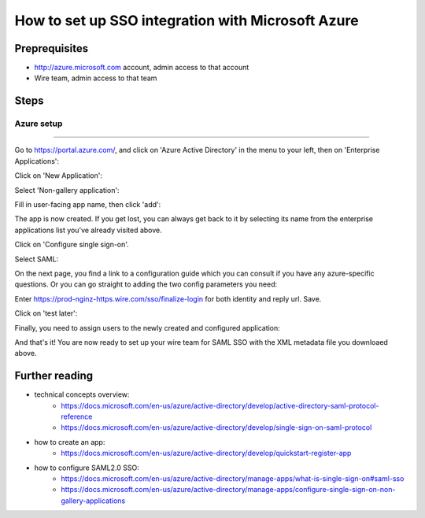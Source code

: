 How to set up SSO integration with Microsoft Azure
==================================================

Preprequisites
--------------

- http://azure.microsoft.com account, admin access to that account
- Wire team, admin access to that team


Steps
-----

Azure setup
^^^^^^^^^^^

----

Go to https://portal.azure.com/, and click on 'Azure Active Directory'
in the menu to your left, then on 'Enterprise Applications':

.. image:: 01.png

Click on 'New Application':

.. image:: 02.png

Select 'Non-gallery application':

.. image:: 03.png

Fill in user-facing app name, then click 'add':

.. image:: 04.png

The app is now created.  If you get lost, you can always get back to
it by selecting its name from the enterprise applications list you've
already visited above.

Click on 'Configure single sign-on'.

.. image:: 05.png

Select SAML:

.. image:: 06.png

On the next page, you find a link to a configuration guide which you
can consult if you have any azure-specific questions.  Or you can go
straight to adding the two config parameters you need:

.. image:: 07.png

Enter https://prod-nginz-https.wire.com/sso/finalize-login for both identity and reply url.  Save.

.. image:: 08.png

Click on 'test later':

.. image:: 09.png

Finally, you need to assign users to the newly created and configured application:

.. image:: 11.png
.. image:: 12.png
.. image:: 13.png
.. image:: 14.png
.. image:: 15.png

And that's it!  You are now ready to set up your wire team for SAML SSO with the XML metadata file you downloaed above.


Further reading
---------------

- technical concepts overview:
    - https://docs.microsoft.com/en-us/azure/active-directory/develop/active-directory-saml-protocol-reference
    - https://docs.microsoft.com/en-us/azure/active-directory/develop/single-sign-on-saml-protocol

- how to create an app:
    - https://docs.microsoft.com/en-us/azure/active-directory/develop/quickstart-register-app

- how to configure SAML2.0 SSO:
    - https://docs.microsoft.com/en-us/azure/active-directory/manage-apps/what-is-single-sign-on#saml-sso
    - https://docs.microsoft.com/en-us/azure/active-directory/manage-apps/configure-single-sign-on-non-gallery-applications
